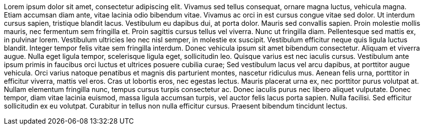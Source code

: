 Lorem ipsum dolor sit amet, consectetur adipiscing elit. Vivamus sed tellus consequat, ornare magna luctus, vehicula magna. Etiam accumsan diam ante, vitae lacinia odio bibendum vitae. Vivamus ac orci in est cursus congue vitae sed dolor. Ut interdum cursus sapien, tristique blandit lacus. Vestibulum eu dapibus dui, at porta dolor. Mauris sed convallis sapien. Proin molestie mollis mauris, nec fermentum sem fringilla et. Proin sagittis cursus tellus vel viverra. Nunc ut fringilla diam. Pellentesque sed mattis ex, in pulvinar lorem. Vestibulum ultricies leo nec nisl semper, in molestie ex suscipit.
Vestibulum efficitur neque quis ligula luctus blandit. Integer tempor felis vitae sem fringilla interdum. Donec vehicula ipsum sit amet bibendum consectetur. Aliquam et viverra augue. Nulla eget ligula tempor, scelerisque ligula eget, sollicitudin leo. Quisque varius est nec iaculis cursus. Vestibulum ante ipsum primis in faucibus orci luctus et ultrices posuere cubilia curae; Sed vestibulum lacus vel arcu dapibus, at porttitor augue vehicula. Orci varius natoque penatibus et magnis dis parturient montes, nascetur ridiculus mus. Aenean felis urna, porttitor in efficitur viverra, mattis vel eros. Cras ut lobortis eros, nec egestas lectus.
Mauris placerat urna ex, nec porttitor purus volutpat at. Nullam elementum fringilla nunc, tempus cursus turpis consectetur ac. Donec iaculis purus nec libero aliquet vulputate. Donec tempor, diam vitae lacinia euismod, massa ligula accumsan turpis, vel auctor felis lacus porta sapien. Nulla facilisi. Sed efficitur sollicitudin ex eu volutpat. Curabitur in tellus non nulla efficitur cursus. Praesent bibendum tincidunt lectus.

